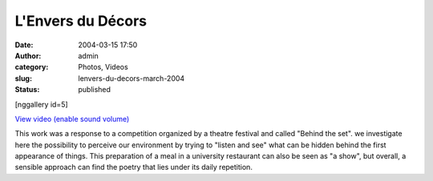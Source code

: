 L'Envers du Décors
##################
:date: 2004-03-15 17:50
:author: admin
:category: Photos, Videos
:slug: lenvers-du-decors-march-2004
:status: published

[nggallery id=5]

`View video (enable sound
volume) <http://www.dailymotion.com/swf/video/x2ik61?background=%23171D1B&foreground=%23F7FFFD&highlight=%23F0DD9D&autoPlay=0&hideInfos=0&related=0&width=560&additionalInfos=0&colors=background%3A171D1B%3Bforeground%3AF7FFFD%3Bspecial%3AF0DD9D%3B>`__

This work was a response to a competition organized by a theatre
festival and called "Behind the set". we investigate here the
possibility to perceive our environment by trying to "listen and see"
what can be hidden behind the first appearance of things. This
preparation of a meal in a university restaurant can also be seen as "a
show", but overall, a sensible approach can find the poetry that lies
under its daily repetition.
